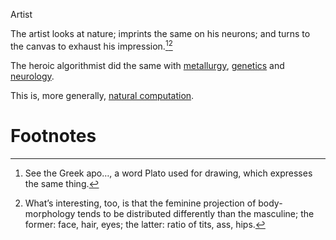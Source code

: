 #+DATE: 2013-02-24

Artist

The artist looks at nature; imprints the same on his neurons; and
turns to the canvas to exhaust his impression.[fn:1][fn:2]

The heroic algorithmist did the same with [[http://en.wikipedia.org/wiki/Simulated_annealing][metallurgy]], [[http://en.wikipedia.org/wiki/Genetic_algorithm][genetics]] and
[[http://en.wikipedia.org/wiki/Neural_network][neurology]].

This is, more generally, [[http://en.wikipedia.org/wiki/Natural_computing][natural computation]].

* Footnotes

[fn:1] See the Greek apo..., a word Plato used for drawing, which
  expresses the same thing.

[fn:2] What’s interesting, too, is that the feminine projection of
  body-morphology tends to be distributed differently than the
  masculine; the former: face, hair, eyes; the latter: ratio of tits,
  ass, hips.
